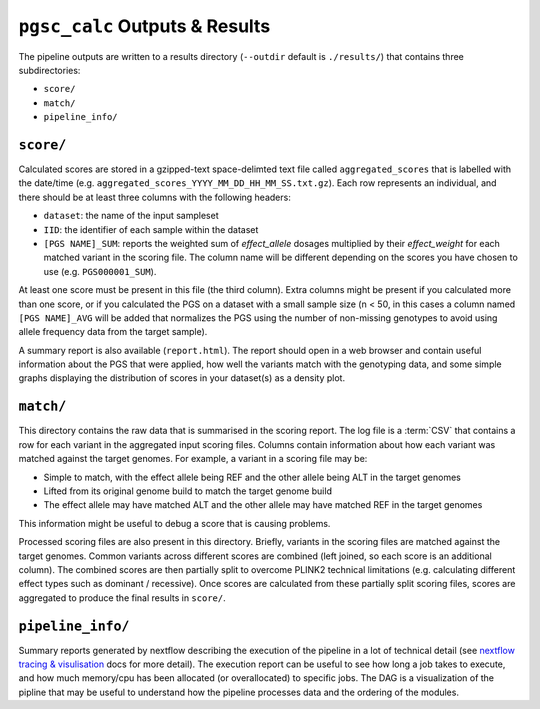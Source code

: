 
.. _interpret:

``pgsc_calc`` Outputs & Results
=============================


The pipeline outputs are written to a results directory
(``--outdir`` default is ``./results/``) that contains three subdirectories:

- ``score/``
- ``match/``
- ``pipeline_info/``

``score/``
----------

Calculated scores are stored in a gzipped-text space-delimted text file called
``aggregated_scores`` that is labelled with the date/time (e.g. ``aggregated_scores_YYYY_MM_DD_HH_MM_SS.txt.gz``).
Each row represents an individual, and there should be at least three columns with the following headers:

- ``dataset``: the name of the input sampleset
- ``IID``: the identifier of each sample within the dataset
- ``[PGS NAME]_SUM``: reports the weighted sum of *effect_allele* dosages multiplied by their *effect_weight*
  for each matched variant in the scoring file. The column name will be different depending on the scores
  you have chosen to use (e.g. ``PGS000001_SUM``).

At least one score must be present in this file (the third column). Extra columns might be
present if you calculated more than one score, or if you calculated the PGS on a dataset with a
small sample size (n < 50, in this cases a column named ``[PGS NAME]_AVG`` will be added that
normalizes the PGS using the number of non-missing genotypes to avoid using allele frequency data
from the target sample).

A summary report is also available (``report.html``). The report should open in
a web browser and contain useful information about the PGS that were applied,
how well the variants match with the genotyping data, and some simple graphs
displaying the distribution of scores in your dataset(s) as a density plot.

``match/``
----------

This directory contains the raw data that is summarised in the scoring
report. The log file is a :term:`CSV` that contains a row for each variant in
the aggregated input scoring files. Columns contain information about how each
variant was matched against the target genomes. For example, a variant in a
scoring file may be:

- Simple to match, with the effect allele being REF and the other allele being
  ALT in the target genomes
- Lifted from its original genome build to match the target genome build
- The effect allele may have matched ALT and the other allele may have matched
  REF in the target genomes

This information might be useful to debug a score that is causing problems.

Processed scoring files are also present in this directory. Briefly, variants in
the scoring files are matched against the target genomes. Common variants across
different scores are combined (left joined, so each score is an additional
column). The combined scores are then partially split to overcome PLINK2
technical limitations (e.g. calculating different effect types such as dominant
/ recessive). Once scores are calculated from these partially split scoring
files, scores are aggregated to produce the final results in ``score/``.

``pipeline_info/``
------------------

Summary reports generated by nextflow describing the execution of the pipeline in
a lot of technical detail (see `nextflow tracing & visulisation`_ docs for more detail).
The execution report can be useful to see how long a job takes to execute, and how much
memory/cpu has been allocated (or overallocated) to specific jobs. The DAG is a visualization
of the pipline that may be useful to understand how the pipeline processes data and the ordering
of the modules.

.. _`nextflow tracing & visulisation`: https://www.nextflow.io/docs/latest/tracing.html
